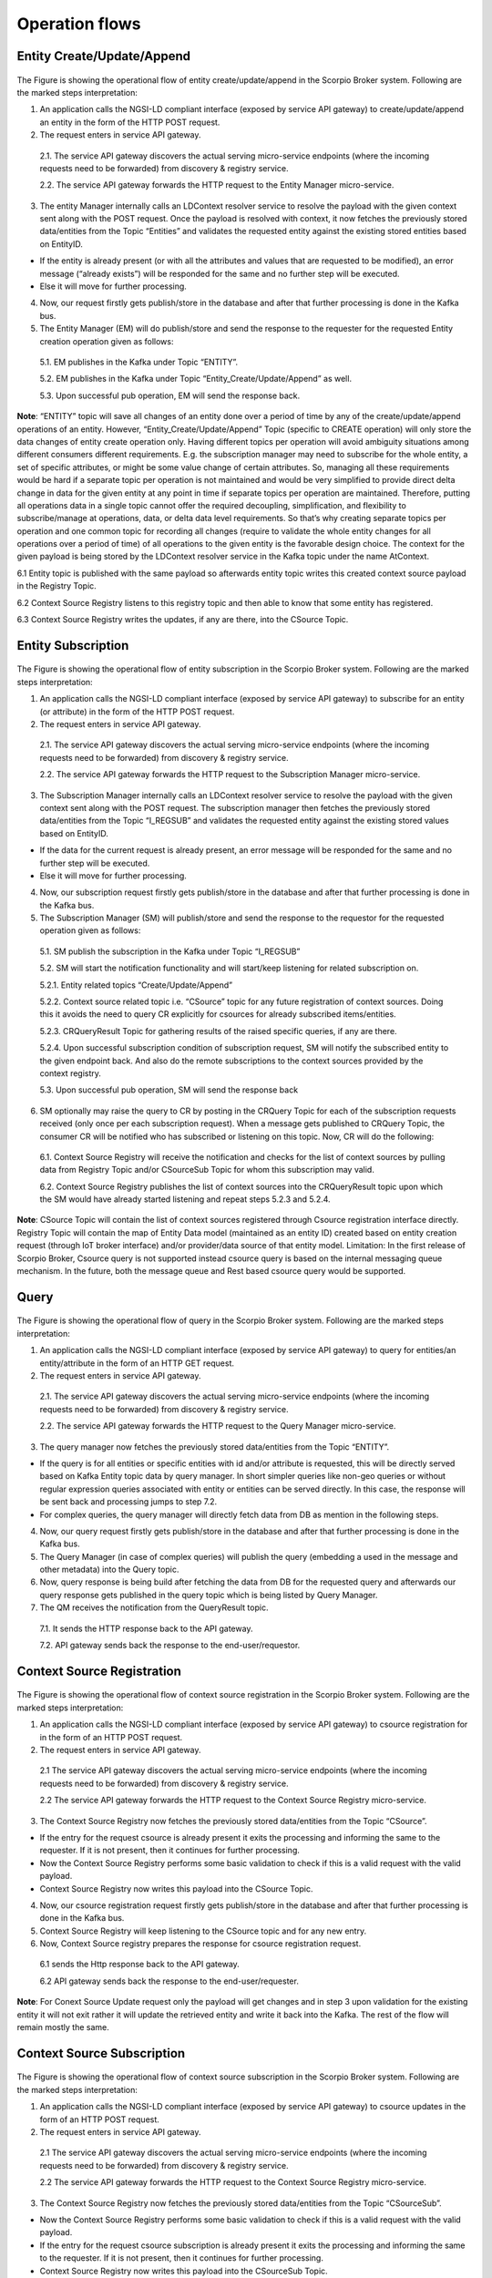 ***************
Operation flows
***************

Entity Create/Update/Append
###########################

.. figure:: figures/flow-1.png

The Figure is showing the operational flow of entity create/update/append in the Scorpio Broker system. Following are the marked steps interpretation:

1. An application calls the NGSI-LD compliant interface (exposed by service API gateway) to create/update/append an entity in the form of the HTTP POST request.

2. The request enters in service API gateway.

 2.1. The service API gateway discovers the actual serving micro-service endpoints (where the incoming requests need to be forwarded) from discovery & registry service.

 2.2. The service API gateway forwards the HTTP request to the Entity Manager micro-service.

3. The entity Manager internally calls an LDContext resolver service to resolve the payload with the given context sent along with the POST request. Once the payload is resolved with context, it now fetches the previously stored data/entities from the Topic “Entities” and validates the requested entity against the existing stored entities based on EntityID.

- If the entity is already present (or with all the attributes and values that are requested to be modified), an error message (“already exists”) will be responded for the same and no further step will be executed.

- Else it will move for further processing.

4. Now, our request firstly gets publish/store in the database and after that further processing is done in the Kafka bus.

5. The Entity Manager (EM) will do publish/store and send the response to the requester for the requested Entity creation operation given as follows:

 5.1. EM publishes in the Kafka under Topic “ENTITY”.

 5.2. EM publishes in the Kafka under Topic “Entity_Create/Update/Append” as well.

 5.3. Upon successful pub operation, EM will send the response back.

**Note**: “ENTITY” topic will save all changes of an entity done over a period of time by any of the create/update/append operations of an entity. However, “Entity_Create/Update/Append” Topic (specific to CREATE operation) will only store the data changes of entity create operation only. Having different topics per operation will avoid ambiguity situations among different consumers different requirements. E.g. the subscription manager may need to subscribe for the whole entity, a set of specific attributes, or might be some value change of certain attributes. So, managing all these requirements would be hard if a separate topic per operation is not maintained and would be very simplified to provide direct delta change in data for the given entity at any point in time if separate topics per operation are maintained. Therefore, putting all operations data in a single topic cannot offer the required decoupling, simplification, and flexibility to subscribe/manage at operations, data, or delta data level requirements. So that’s why creating separate topics per operation and one common topic for recording all changes (require to validate the whole entity changes for all operations over a period of time) of all operations to the given entity is the favorable design choice. The context for the given payload is being stored by the LDContext resolver service in the Kafka topic under the name AtContext.

6.1 Entity topic is published with the same payload so afterwards entity topic writes this created context source payload in the Registry Topic.

6.2 Context Source Registry listens to this registry topic and then able to know that some entity has registered.

6.3 Context Source Registry writes the updates, if any are there, into the CSource Topic.  

Entity Subscription
###################

.. figure:: figures/flow-2.png

The Figure is showing the operational flow of entity subscription in the Scorpio Broker system. Following are the marked steps interpretation:

1. An application calls the NGSI-LD compliant interface (exposed by service API gateway) to subscribe for an entity (or attribute) in the form of the HTTP POST request.

2. The request enters in service API gateway.

 2.1. The service API gateway discovers the actual serving micro-service endpoints (where the incoming requests need to be forwarded) from discovery & registry service.

 2.2. The service API gateway forwards the HTTP request to the Subscription Manager micro-service.

3. The Subscription Manager internally calls an LDContext resolver service to resolve the payload with the given context sent along with the POST request. The subscription manager then fetches the previously stored data/entities from the Topic “I_REGSUB” and validates the requested entity against the existing stored values based on EntityID.

- If the data for the current request is already present, an error message will be responded for the same and no further step will be executed.

- Else it will move for further processing.

4. Now, our subscription request firstly gets publish/store in the database and after that further processing is done in the Kafka bus.

5. The Subscription Manager (SM) will publish/store and send the response to the requestor for the requested operation given as follows:

 5.1. SM publish the subscription in the Kafka under Topic “I_REGSUB”

 5.2. SM will start the notification functionality and will start/keep listening for related subscription on.

 5.2.1. Entity related topics “Create/Update/Append”

 5.2.2. Context source related topic i.e. “CSource” topic for any future registration of context sources. Doing this it avoids the need to query CR explicitly for csources for already subscribed items/entities.

 5.2.3. CRQueryResult Topic for gathering results of the raised specific queries, if any are there.

 5.2.4. Upon successful subscription condition of subscription request, SM will notify the subscribed entity to the given endpoint back. And also do the remote subscriptions to the context sources provided by the context registry.

 5.3. Upon successful pub operation, SM will send the response back

6. SM optionally may raise the query to CR by posting in the CRQuery Topic for each of the subscription requests received (only once per each subscription request). When a message gets published to CRQuery Topic, the consumer CR will be notified who has subscribed or listening on this topic. Now, CR will do the following:

 6.1. Context Source Registry will receive the notification and checks for the list of context sources by pulling data from Registry Topic and/or CSourceSub Topic for whom this subscription may valid.

 6.2. Context Source Registry publishes the list of context sources into the CRQueryResult topic upon which the SM would have already started listening and repeat steps 5.2.3 and 5.2.4.

**Note**: CSource Topic will contain the list of context sources registered through Csource registration interface directly. Registry Topic will contain the map of Entity Data model (maintained as an entity ID) created based on entity creation request (through IoT broker interface) and/or provider/data source of that entity model. Limitation: In the first release of Scorpio Broker, Csource query is not supported instead csource query is based on the internal messaging queue mechanism. In the future, both the message queue and Rest based csource query would be supported.



Query
#####

.. figure:: figures/flow-3.png

The Figure is showing the operational flow of query in the Scorpio Broker system. Following are the marked steps interpretation:

1. An application calls the NGSI-LD compliant interface (exposed by service API gateway) to query for entities/an entity/attribute in the form of an HTTP GET request.

2. The request enters in service API gateway.

 2.1. The service API gateway discovers the actual serving micro-service endpoints (where the incoming requests need to be forwarded) from discovery & registry service.

 2.2. The service API gateway forwards the HTTP request to the Query Manager micro-service.

3. The query manager now fetches the previously stored data/entities from the Topic “ENTITY”.

- If the query is for all entities or specific entities with id and/or attribute is requested, this will be directly served based on Kafka Entity topic data by query manager. In short simpler queries like non-geo queries or without regular expression queries associated with entity or entities can be served directly. In this case, the response will be sent back and processing jumps to step 7.2.

- For complex queries, the query manager will directly fetch data from DB as mention in the following steps.

4. Now, our query request firstly gets publish/store in the database and after that further processing is done in the Kafka bus.

5. The Query Manager (in case of complex queries) will publish the query (embedding a used in the message and other metadata) into the Query topic.

6. Now, query response is being build after fetching the data from DB for the requested query and afterwards our query response gets published in the query topic which is being listed by Query Manager.

7. The QM receives the notification from the QueryResult topic.

 7.1. It sends the HTTP response back to the API gateway.

 7.2. API gateway sends back the response to the end-user/requestor.





Context Source Registration
###########################

.. figure:: figures/flow-4.png

The Figure is showing the operational flow of context source registration in the Scorpio Broker system. Following are the marked steps interpretation:

1. An application calls the NGSI-LD compliant interface (exposed by service API gateway) to csource registration for in the form of an HTTP POST request.

2. The request enters in service API gateway.

 2.1 The service API gateway discovers the actual serving micro-service endpoints (where the incoming requests need to be forwarded) from discovery & registry service.

 2.2 The service API gateway forwards the HTTP request to the Context Source Registry micro-service.

3. The Context Source Registry now fetches the previously stored data/entities from the Topic “CSource”.

- If the entry for the request csource is already present it exits the processing and informing the same to the requester. If it is not present, then it continues for further processing.

- Now the Context Source Registry performs some basic validation to check if this is a valid request with the valid payload.

- Context Source Registry now writes this payload into the CSource Topic.

4. Now, our csource registration request firstly gets publish/store in the database and after that further processing is done in the Kafka bus.

5. Context Source Registry will keep listening to the CSource topic and for any new entry.

6. Now, Context Source registry prepares the response for csource registration request.

 6.1 sends the Http response back to the API gateway.

 6.2 API gateway sends back the response to the end-user/requester.

**Note**: For Conext Source Update request only the payload will get changes and in step 3 upon validation for the existing entity it will not exit rather it will update the retrieved entity and write it back into the Kafka. The rest of the flow will remain mostly the same.




Context Source Subscription
###########################

.. figure:: figures/flow-5.png

The Figure is showing the operational flow of context source subscription in the Scorpio Broker system. Following are the marked steps interpretation:

1. An application calls the NGSI-LD compliant interface (exposed by service API gateway) to csource updates in the form of an HTTP POST request.

2. The request enters in service API gateway.

 2.1 The service API gateway discovers the actual serving micro-service endpoints (where the incoming requests need to be forwarded) from discovery & registry service.

 2.2 The service API gateway forwards the HTTP request to the Context Source Registry micro-service.

3. The Context Source Registry now fetches the previously stored data/entities from the Topic “CSourceSub”.

- Now the Context Source Registry performs some basic validation to check if this is a valid request with the valid payload.

- If the entry for the request csource subscription is already present it exits the processing and informing the same to the requester. If it is not present, then it continues for further processing.

- Context Source Registry now writes this payload into the CSourceSub Topic.

- In parallel, it will also start an independent thread to listen Csource Topic for the requested subscription and upon the successful condition, the notification will be sent to the registered endpoint provided under subscription payload.
 
4. Now, our csource subscription request firstly gets publish/store in the database and after that further processing is done in the Kafka bus.

5. Registry Subscription Manager will keep listening to the CSourceSub topic and for any new entry.

6. The Registry Subscription manager prepares the response for csource subscription request and

 6.1 sends the Http response back to the API gateway.

 6.2 API gateway sends back the response to the end-user/requester.




History
#######

.. figure:: figures/flow-6.png

The Figure is showing the operational flow of history in the Scorpio Broker system. Following are the marked steps interpretation:

1.An application calls the NGSI-LD compliant interface (exposed by service API gateway) to the history manager in the form of an HTTP POST request.

2. The request enters in service API gateway.

 2.1 The service API gateway discovers the actual serving micro-service endpoints (where the incoming requests need to be forwarded) from discovery & registry service.

 2.2 The service API gateway forwards the HTTP request to the History Manager micro-service.

3. The history manager now executes the EVA algorithm approach on the received payload and push payload attributes to Kafka topic “TEMPORAL”.

**Note**: History Manager must walk through each attribute at the root level of the object (except @id and @type). Inside each attribute, it must walk through each instance (array element). Then, it sends the current object to the Kafka topic TEMPORALENTITY.

4. The history manager will keep listening to the “TEMPORAL” topic and for any new entry and performs the relative operation in the database.